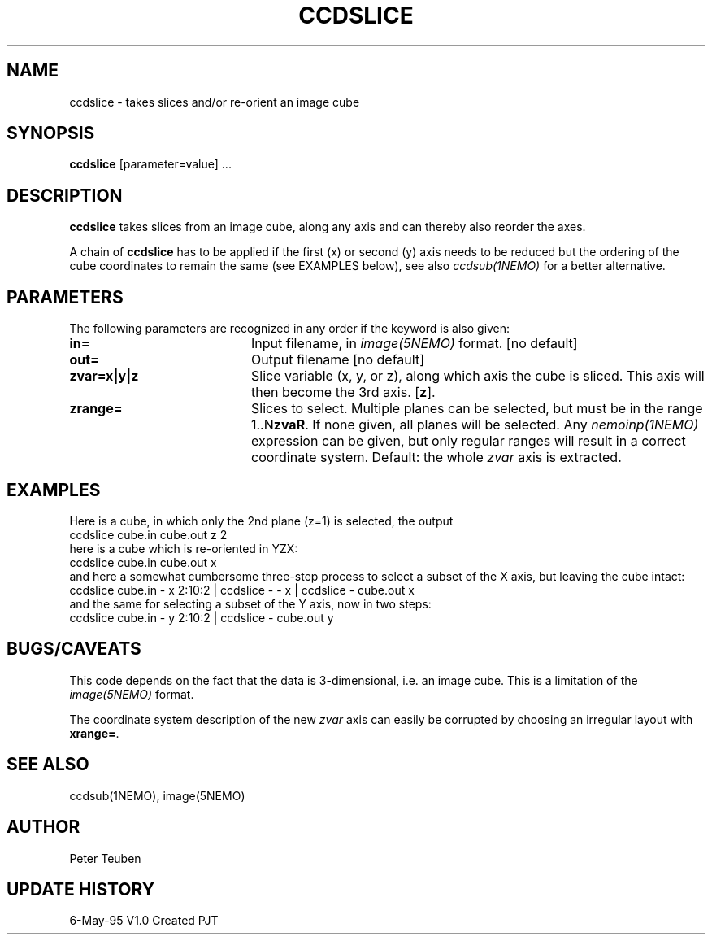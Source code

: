 .TH CCDSLICE 1NEMO "6 May 1995"
.SH NAME
ccdslice \- takes slices and/or re-orient an image cube
.SH SYNOPSIS
\fBccdslice\fP [parameter=value] ...
.SH DESCRIPTION
\fBccdslice\fP takes slices from an image cube, along any axis and 
can thereby also reorder the axes. 
.PP
A chain of \fBccdslice\fP has to be applied if
the first (x) or second (y) axis needs to be reduced but the ordering
of the cube coordinates to remain the same (see EXAMPLES below),
see also \fIccdsub(1NEMO)\fP for a better alternative.
.SH PARAMETERS
The following parameters are recognized in any order if the keyword
is also given:
.TP 20
\fBin=\fP
Input filename, in \fIimage(5NEMO)\fP format.
[no default]
.TP 20
\fBout=\fP
Output filename
[no default]
.TP 20
\fBzvar=x|y|z\fP
Slice variable (x, y, or z), along which axis the cube is sliced. This
axis will then become the 3rd axis.
[\fBz\fP].
.TP 20
\fBzrange=\fP
Slices to select. Multiple planes can be selected, but must be in the
range 1..N\fBzvaR\fP. If none given, all planes will be selected.
Any \fInemoinp(1NEMO)\fP expression can be given, but only regular
ranges will result in a correct coordinate system.
Default: the whole \fIzvar\fP axis is extracted.
.SH EXAMPLES
Here is a cube, in which only the 2nd plane (z=1) is selected, the output
'cube' is hence two-dimensional
.nf
    ccdslice cube.in cube.out z 2
.fi
here is a cube which is re-oriented in YZX:
.nf
    ccdslice cube.in cube.out x
.fi
and here a somewhat cumbersome three-step process to select a 
subset of the X axis, but leaving the cube intact:
.nf
    ccdslice cube.in - x 2:10:2 | ccdslice - - x | ccdslice - cube.out x
.fi
and the same for selecting a subset of the Y axis, now in two steps:
.fi
    ccdslice cube.in - y 2:10:2 | ccdslice - cube.out y
.fi
.SH BUGS/CAVEATS
This code depends on the fact that the data is 3-dimensional, i.e. an
image cube. This is a limitation of the \fIimage(5NEMO)\fP format.
.PP
The coordinate system description of the new \fIzvar\fP axis can easily 
be corrupted by choosing an irregular layout with \fBxrange=\fP.
.SH SEE ALSO
ccdsub(1NEMO), image(5NEMO)
.SH AUTHOR
Peter Teuben
.SH UPDATE HISTORY
.nf
.ta +1.0i +4.0i
6-May-95	V1.0 Created    PJT
.fi
